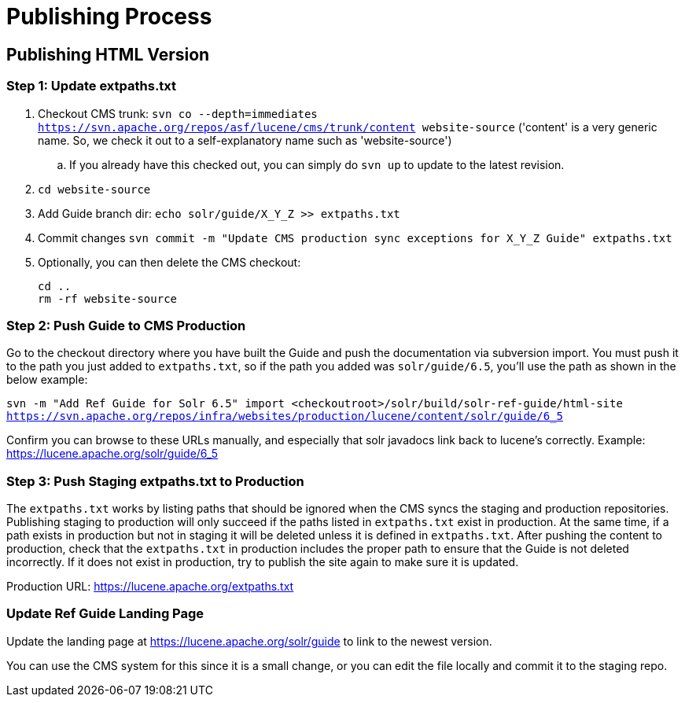 = Publishing Process

// A lot of this was copied from https://wiki.apache.org/lucene-java/ReleaseTodo#Website_.2B-.3D_javadocs. See that section for explanations for why some steps are required.

== Publishing HTML Version

=== Step 1: Update extpaths.txt

. Checkout CMS trunk: `svn co --depth=immediates https://svn.apache.org/repos/asf/lucene/cms/trunk/content website-source` ('content' is a very generic name. So, we check it out to a self-explanatory name such as 'website-source')
.. If you already have this checked out, you can simply do `svn up` to update to the latest revision.
. `cd website-source`
. Add Guide branch dir: `echo solr/guide/X_Y_Z >> extpaths.txt`
. Commit changes `svn commit -m "Update CMS production sync exceptions for X_Y_Z Guide" extpaths.txt`
// Do we need to do this? copied from ReleaseTodo
. Optionally, you can then delete the CMS checkout:
[source]
cd ..
rm -rf website-source


=== Step 2: Push Guide to CMS Production

Go to the checkout directory where you have built the Guide and push the documentation via subversion import. You must push it to the path you just added to `extpaths.txt`, so if the path you added was `solr/guide/6.5`, you'll use the path as shown in the below example:

`svn -m "Add Ref Guide for Solr 6.5" import <checkoutroot>/solr/build/solr-ref-guide/html-site https://svn.apache.org/repos/infra/websites/production/lucene/content/solr/guide/6_5`

Confirm you can browse to these URLs manually, and especially that solr javadocs link back to lucene's correctly. Example:
https://lucene.apache.org/solr/guide/6_5

=== Step 3: Push Staging extpaths.txt to Production

The `extpaths.txt` works by listing paths that should be ignored when the CMS syncs the staging and production repositories. Publishing staging to production will only succeed if the paths listed in `extpaths.txt` exist in production. At the same time, if a path exists in production but not in staging it will be deleted unless it is defined in `extpaths.txt`. After pushing the content to production, check that the `extpaths.txt` in production includes the proper path to ensure that the Guide is not deleted incorrectly. If it does not exist in production, try to publish the site again to make sure it is updated.

Production URL: https://lucene.apache.org/extpaths.txt

=== Update Ref Guide Landing Page

Update the landing page at https://lucene.apache.org/solr/guide to link to the newest version.

You can use the CMS system for this since it is a small change, or you can edit the file locally and commit it to the staging repo.

// TODO:
// - figure out process for updating landing page
// - figure out process for updates to existing guide paths
// - decide if an automatic redirect is required
